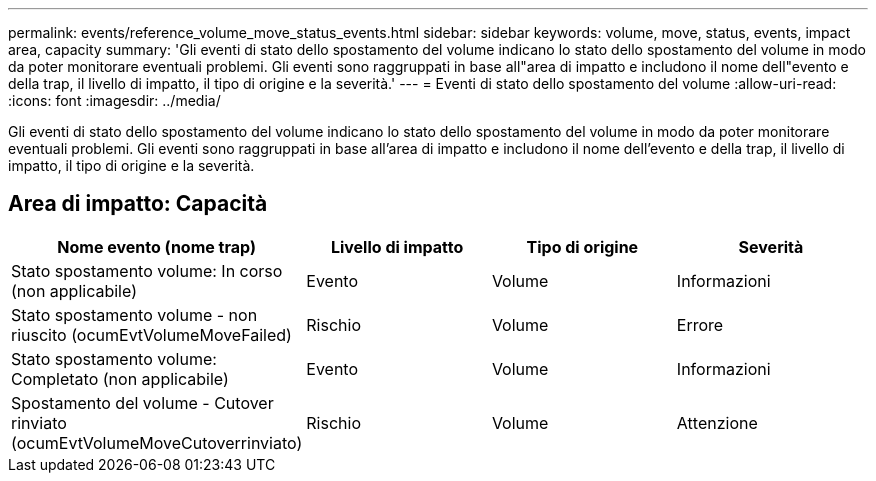 ---
permalink: events/reference_volume_move_status_events.html 
sidebar: sidebar 
keywords: volume, move, status, events, impact area, capacity 
summary: 'Gli eventi di stato dello spostamento del volume indicano lo stato dello spostamento del volume in modo da poter monitorare eventuali problemi. Gli eventi sono raggruppati in base all"area di impatto e includono il nome dell"evento e della trap, il livello di impatto, il tipo di origine e la severità.' 
---
= Eventi di stato dello spostamento del volume
:allow-uri-read: 
:icons: font
:imagesdir: ../media/


[role="lead"]
Gli eventi di stato dello spostamento del volume indicano lo stato dello spostamento del volume in modo da poter monitorare eventuali problemi. Gli eventi sono raggruppati in base all'area di impatto e includono il nome dell'evento e della trap, il livello di impatto, il tipo di origine e la severità.



== Area di impatto: Capacità

|===
| Nome evento (nome trap) | Livello di impatto | Tipo di origine | Severità 


 a| 
Stato spostamento volume: In corso (non applicabile)
 a| 
Evento
 a| 
Volume
 a| 
Informazioni



 a| 
Stato spostamento volume - non riuscito (ocumEvtVolumeMoveFailed)
 a| 
Rischio
 a| 
Volume
 a| 
Errore



 a| 
Stato spostamento volume: Completato (non applicabile)
 a| 
Evento
 a| 
Volume
 a| 
Informazioni



 a| 
Spostamento del volume - Cutover rinviato (ocumEvtVolumeMoveCutoverrinviato)
 a| 
Rischio
 a| 
Volume
 a| 
Attenzione

|===